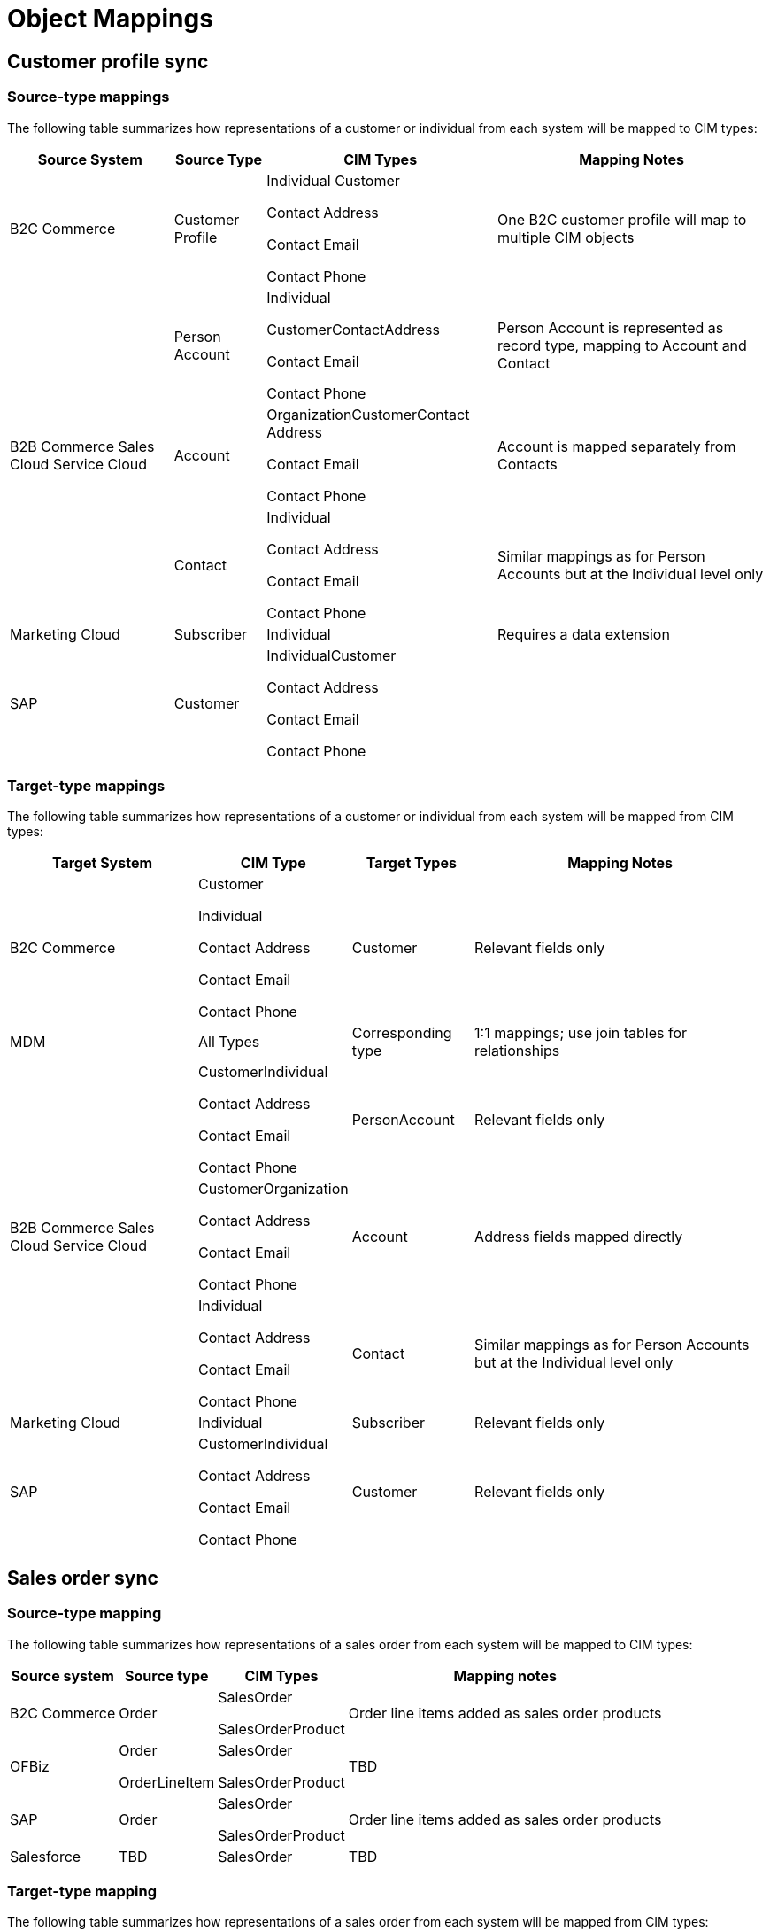= Object Mappings

== Customer profile sync

=== Source-type mappings

The following table summarizes how representations of a customer or individual from each system will be mapped to CIM types:

[%header%autowidth.spread]
|===
| Source System | Source Type | CIM Types | Mapping Notes
| B2C Commerce | Customer Profile | Individual
Customer

Contact Address

Contact Email

Contact Phone | One B2C customer profile will map to multiple CIM objects
.3+| B2B Commerce
Sales Cloud
Service Cloud | Person Account | Individual

CustomerContactAddress

Contact Email

Contact Phone | Person Account is represented as record type, mapping to Account and Contact
| Account | OrganizationCustomerContact Address

Contact Email

Contact Phone | Account is mapped separately from Contacts
| Contact | Individual

Contact Address

Contact Email

Contact Phone | Similar mappings as for Person Accounts but at the Individual level only
| Marketing Cloud | Subscriber | Individual | Requires a data extension
| SAP | Customer | IndividualCustomer

Contact Address

Contact Email

Contact Phone |
|===

=== Target-type mappings

The following table summarizes how representations of a customer or individual from each system will be mapped from CIM types:

[%header%autowidth.spread]
|===
| Target System | CIM Type | Target Types | Mapping Notes
| B2C Commerce | Customer

Individual

Contact Address

Contact Email

Contact Phone | Customer | Relevant fields only
| MDM | All Types | Corresponding type | 1:1 mappings; use join tables for relationships
.3+| B2B Commerce
Sales Cloud
Service Cloud | CustomerIndividual

Contact Address

Contact Email

Contact Phone | PersonAccount | Relevant fields only
| CustomerOrganization

Contact Address

Contact Email

Contact Phone | Account | Address fields mapped directly
| Individual

Contact Address

Contact Email

Contact Phone | Contact | Similar mappings as for Person Accounts but at the Individual level only
| Marketing Cloud | Individual | Subscriber | Relevant fields only
| SAP | CustomerIndividual

Contact Address

Contact Email

Contact Phone | Customer | Relevant fields only
|===

== Sales order sync

=== Source-type mapping

The following table summarizes how representations of a sales order from each system will be mapped to CIM types:

[%header%autowidth.spread]
|===
| Source system | Source type | CIM Types | Mapping notes
| B2C Commerce | Order | SalesOrder

SalesOrderProduct | Order line items added as sales order products
| OFBiz | Order

OrderLineItem | SalesOrder

SalesOrderProduct | TBD
| SAP | Order | SalesOrder

SalesOrderProduct | Order line items added as sales order products
| Salesforce | TBD | SalesOrder | TBD
|===

=== Target-type mapping

The following table summarizes how representations of a sales order from each system will be mapped from CIM types:

[%header%autowidth.spread]
|===
| Target system | CIM type | Target Types | Mapping notes
| B2C Commerce | SalesOrder | Order | Order status update only
| OFBiz | SalesOrder

SalesOrderPRoduct | Order

OrderLineItems | Order status update only
| SAP | SalesOrder

SalesOrderProduct | Order

OrderLineItems | Relevant fields only
| Salesforce | SalesOrder | TBD | TBD
|===

== Product sync

=== Source-type mapping

The following table summarizes how representations of a product from each system will be mapped to CIM types:

[%header%autowidth.spread]
|===
| Source System | Source Type | CIM Types | Mapping Notes
| B2C Commerce | Product | Product

ProductCategory

ProductCatalog

PriceBook | Relevant fields only
| OFBiz | Product | Product

ProductCategory

ProductCatalog

PriceBook | Relevant fields only
| SAP S/4HANA | Product | Product
ProductCategory

ProductCatalog

PriceBook | Relevant fields only
| Salesforce | Product

Pricebook | Product

ProductCategory

ProductCatalog

PriceBook | Relevant fields only
| PIM | Product

ProductCategory

ProductCatalog

PriceBook | Product

ProductCategory

ProductCatalog

PriceBook | 1:1 mappings; use join tables for relationships
|===

=== Target-type mapping

The following table summarizes how representations of a product from each system will be mapped from CIM types:

[%header%autowidth.spread]
|===
| Target System | CIM Type | Target Types | Mapping Notes
| B2C Commerce | Product

ProductCategory

ProductCatalog

PriceBook | Product | Relevant fields only
| OFBiz | Product

ProductCategory

ProductCatalog

PriceBook | Product

ProductCategory

ProductCatalog

PriceBook | Relevant fields only
| SAP S/4HANA | Product

PriceBook | Product

PricingCondition | Relevant fields only
| Salesforce | Product

ProductCategory

ProductCatalog

PriceBook | Product

PriceBook | Relevant fields only
| PIM | Product

ProductCategory

ProductCatalog

PriceBook | Product | Relevant fields only
|===

== See Also 

* xref:prerequisites.adoc[Prerequisites]
* xref:index.adoc[MuleSoft Accelerator for Retail]
